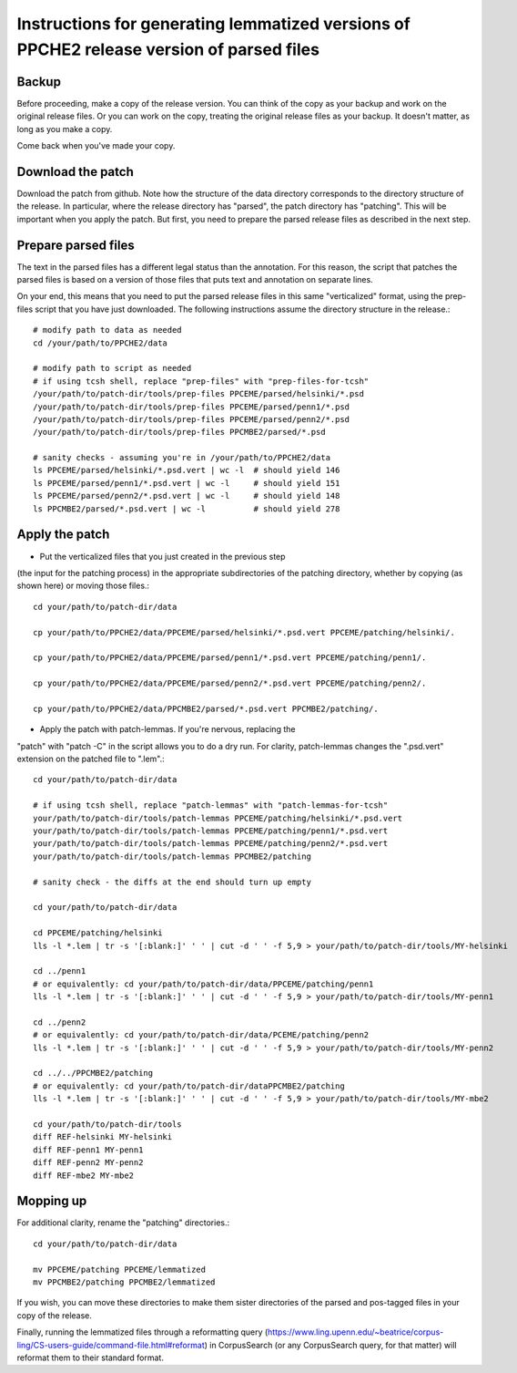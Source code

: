 Instructions for generating lemmatized versions of PPCHE2 release version of parsed files
=========================================================================================

======
Backup
======

Before proceeding, make a copy of the release version.  You can think of
the copy as your backup and work on the original release files.  Or you
can work on the copy, treating the original release files as your
backup.  It doesn't matter, as long as you make a copy.

Come back when you've made your copy.

==================
Download the patch
==================

Download the patch from github.  Note how the structure of the data
directory corresponds to the directory structure of the release.  In
particular, where the release directory has "parsed", the patch
directory has "patching".  This will be important when you apply the
patch.  But first, you need to prepare the parsed release files as
described in the next step.

====================
Prepare parsed files
====================

The text in the parsed files has a different legal status than the
annotation.  For this reason, the script that patches the parsed files
is based on a version of those files that puts text and annotation on
separate lines.

On your end, this means that you need to put the parsed release files in
this same "verticalized" format, using the prep-files script that you
have just downloaded.  The following instructions assume the directory
structure in the release.::

  # modify path to data as needed
  cd /your/path/to/PPCHE2/data                                                                        
                                                                                                     
  # modify path to script as needed
  # if using tcsh shell, replace "prep-files" with "prep-files-for-tcsh"                             
  /your/path/to/patch-dir/tools/prep-files PPCEME/parsed/helsinki/*.psd                               
  /your/path/to/patch-dir/tools/prep-files PPCEME/parsed/penn1/*.psd                                  
  /your/path/to/patch-dir/tools/prep-files PPCEME/parsed/penn2/*.psd                                  
  /your/path/to/patch-dir/tools/prep-files PPCMBE2/parsed/*.psd                                       
                                                                                                     
  # sanity checks - assuming you're in /your/path/to/PPCHE2/data
  ls PPCEME/parsed/helsinki/*.psd.vert | wc -l  # should yield 146
  ls PPCEME/parsed/penn1/*.psd.vert | wc -l     # should yield 151                                        
  ls PPCEME/parsed/penn2/*.psd.vert | wc -l     # should yield 148                                        
  ls PPCMBE2/parsed/*.psd.vert | wc -l          # should yield 278                                        

===============
Apply the patch
===============

* Put the verticalized files that you just created in the previous step
(the input for the patching process) in the appropriate subdirectories
of the patching directory, whether by copying (as shown here) or moving
those files.::

  cd your/path/to/patch-dir/data                                                                     
                                                                                                     
  cp your/path/to/PPCHE2/data/PPCEME/parsed/helsinki/*.psd.vert PPCEME/patching/helsinki/.           
                                                                                                     
  cp your/path/to/PPCHE2/data/PPCEME/parsed/penn1/*.psd.vert PPCEME/patching/penn1/.                 
                                                                                                     
  cp your/path/to/PPCHE2/data/PPCEME/parsed/penn2/*.psd.vert PPCEME/patching/penn2/.                 
                                                                                                     
  cp your/path/to/PPCHE2/data/PPCMBE2/parsed/*.psd.vert PPCMBE2/patching/.                           

* Apply the patch with patch-lemmas.  If you're nervous, replacing the
"patch" with "patch -C" in the script allows you to do a dry run.  For
clarity, patch-lemmas changes the ".psd.vert" extension on the patched
file to ".lem".::

  cd your/path/to/patch-dir/data                                                                     
                                                                                                     
  # if using tcsh shell, replace "patch-lemmas" with "patch-lemmas-for-tcsh"                         
  your/path/to/patch-dir/tools/patch-lemmas PPCEME/patching/helsinki/*.psd.vert                      
  your/path/to/patch-dir/tools/patch-lemmas PPCEME/patching/penn1/*.psd.vert                         
  your/path/to/patch-dir/tools/patch-lemmas PPCEME/patching/penn2/*.psd.vert                         
  your/path/to/patch-dir/tools/patch-lemmas PPCMBE2/patching                                         
                                                                                                     
  # sanity check - the diffs at the end should turn up empty                                         
                                                                                                     
  cd your/path/to/patch-dir/data                                                                     
                                                                                                     
  cd PPCEME/patching/helsinki                                                                        
  lls -l *.lem | tr -s '[:blank:]' ' ' | cut -d ' ' -f 5,9 > your/path/to/patch-dir/tools/MY-helsinki   
                                                                                                     
  cd ../penn1                                                                                        
  # or equivalently: cd your/path/to/patch-dir/data/PPCEME/patching/penn1                            
  lls -l *.lem | tr -s '[:blank:]' ' ' | cut -d ' ' -f 5,9 > your/path/to/patch-dir/tools/MY-penn1      
                                                                                                     
  cd ../penn2                                                                                        
  # or equivalently: cd your/path/to/patch-dir/data/PCEME/patching/penn2                             
  lls -l *.lem | tr -s '[:blank:]' ' ' | cut -d ' ' -f 5,9 > your/path/to/patch-dir/tools/MY-penn2      
                                                                                                     
  cd ../../PPCMBE2/patching                                                                          
  # or equivalently: cd your/path/to/patch-dir/dataPPCMBE2/patching                                  
  lls -l *.lem | tr -s '[:blank:]' ' ' | cut -d ' ' -f 5,9 > your/path/to/patch-dir/tools/MY-mbe2       
                                                                                                     
  cd your/path/to/patch-dir/tools                                                                    
  diff REF-helsinki MY-helsinki                                                                         
  diff REF-penn1 MY-penn1                                                                               
  diff REF-penn2 MY-penn2                                                                               
  diff REF-mbe2 MY-mbe2                                                                                 

==========
Mopping up
==========

For additional clarity, rename the "patching" directories.::

  cd your/path/to/patch-dir/data                                                                     
                                                                                                     
  mv PPCEME/patching PPCEME/lemmatized                                                               
  mv PPCMBE2/patching PPCMBE2/lemmatized                                                             

If you wish, you can move these directories to make them sister
directories of the parsed and pos-tagged files in your copy of the
release.

Finally, running the lemmatized files through a reformatting query
(https://www.ling.upenn.edu/~beatrice/corpus-ling/CS-users-guide/command-file.html#reformat)
in CorpusSearch (or any CorpusSearch query, for that matter) will
reformat them to their standard format.

